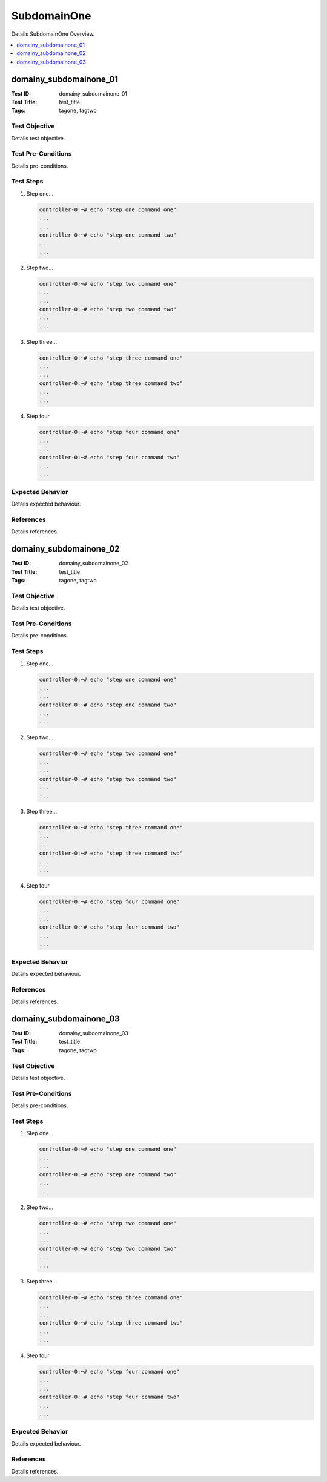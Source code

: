 ============
SubdomainOne
============

Details SubdomainOne Overview.

.. contents::
   :local:
   :depth: 1

-----------------------
domainy_subdomainone_01
-----------------------

:Test ID: domainy_subdomainone_01
:Test Title: test_title
:Tags: tagone, tagtwo

~~~~~~~~~~~~~~
Test Objective
~~~~~~~~~~~~~~

Details test objective.

~~~~~~~~~~~~~~~~~~~
Test Pre-Conditions
~~~~~~~~~~~~~~~~~~~

Details pre-conditions.

~~~~~~~~~~
Test Steps
~~~~~~~~~~

1. Step one...

   .. code:: bash

     controller-0:~# echo "step one command one"
     ...
     ...
     controller-0:~# echo "step one command two"
     ...
     ...

2. Step two...

   .. code:: bash

     controller-0:~# echo "step two command one"
     ...
     ...
     controller-0:~# echo "step two command two"
     ...
     ...

3. Step three...

   .. code:: bash

     controller-0:~# echo "step three command one"
     ...
     ...
     controller-0:~# echo "step three command two"
     ...
     ...

4. Step four

   .. code:: bash

     controller-0:~# echo "step four command one"
     ...
     ...
     controller-0:~# echo "step four command two"
     ...
     ...

~~~~~~~~~~~~~~~~~
Expected Behavior
~~~~~~~~~~~~~~~~~

Details expected behaviour.

~~~~~~~~~~
References
~~~~~~~~~~

Details references.

-----------------------
domainy_subdomainone_02
-----------------------

:Test ID: domainy_subdomainone_02
:Test Title: test_title
:Tags: tagone, tagtwo

~~~~~~~~~~~~~~
Test Objective
~~~~~~~~~~~~~~

Details test objective.

~~~~~~~~~~~~~~~~~~~
Test Pre-Conditions
~~~~~~~~~~~~~~~~~~~

Details pre-conditions.

~~~~~~~~~~
Test Steps
~~~~~~~~~~

1. Step one...

   .. code:: bash

     controller-0:~# echo "step one command one"
     ...
     ...
     controller-0:~# echo "step one command two"
     ...
     ...

2. Step two...

   .. code:: bash

     controller-0:~# echo "step two command one"
     ...
     ...
     controller-0:~# echo "step two command two"
     ...
     ...

3. Step three...

   .. code:: bash

     controller-0:~# echo "step three command one"
     ...
     ...
     controller-0:~# echo "step three command two"
     ...
     ...

4. Step four

   .. code:: bash

     controller-0:~# echo "step four command one"
     ...
     ...
     controller-0:~# echo "step four command two"
     ...
     ...

~~~~~~~~~~~~~~~~~
Expected Behavior
~~~~~~~~~~~~~~~~~

Details expected behaviour.

~~~~~~~~~~
References
~~~~~~~~~~

Details references.

-----------------------
domainy_subdomainone_03
-----------------------

:Test ID: domainy_subdomainone_03
:Test Title: test_title
:Tags: tagone, tagtwo

~~~~~~~~~~~~~~
Test Objective
~~~~~~~~~~~~~~

Details test objective.

~~~~~~~~~~~~~~~~~~~
Test Pre-Conditions
~~~~~~~~~~~~~~~~~~~

Details pre-conditions.

~~~~~~~~~~
Test Steps
~~~~~~~~~~

1. Step one...

   .. code:: bash

     controller-0:~# echo "step one command one"
     ...
     ...
     controller-0:~# echo "step one command two"
     ...
     ...

2. Step two...

   .. code:: bash

     controller-0:~# echo "step two command one"
     ...
     ...
     controller-0:~# echo "step two command two"
     ...
     ...

3. Step three...

   .. code:: bash

     controller-0:~# echo "step three command one"
     ...
     ...
     controller-0:~# echo "step three command two"
     ...
     ...

4. Step four

   .. code:: bash

     controller-0:~# echo "step four command one"
     ...
     ...
     controller-0:~# echo "step four command two"
     ...
     ...

~~~~~~~~~~~~~~~~~
Expected Behavior
~~~~~~~~~~~~~~~~~

Details expected behaviour.

~~~~~~~~~~
References
~~~~~~~~~~

Details references.
